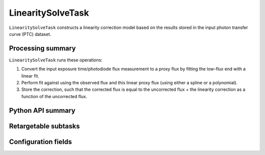 .. lsst-task-topic:: lsst.cp.pipe.LinearitySolveTask

##################
LinearitySolveTask
##################

``LinearitySolveTask`` constructs a linearity correction model based on the results stored in the input photon transfer curve (PTC) dataset.

.. _lsst.cp.pipe.LinearitySolveTask-processing-summary:

Processing summary
==================

``LinearitySolveTask`` runs these operations:

#. Convert the input exposure time/photodiode flux measurement to a proxy flux by fitting the low-flux end with a linear fit.
#. Perform fit against using the observed flux and this linear proxy flux (using either a spline or a polynomial).
#. Store the correction, such that the corrected flux is equal to the uncorrected flux + the linearity correction as a function of the uncorrected flux.


.. _lsst.cp.pipe.LinearitySolveTask-api:

Python API summary
==================

.. lsst-task-api-summary:: lsst.cp.pipe.LinearitySolveTask

.. _lsst.cp.pipe.LinearitySolveTask-subtasks:

Retargetable subtasks
=====================

.. lsst-task-config-subtasks:: lsst.cp.pipe.LinearitySolveTask

.. _lsst.cp.pipe.LinearitySolveTask-configs:

Configuration fields
====================

.. lsst-task-config-fields:: lsst.cp.pipe.LinearitySolveTask
